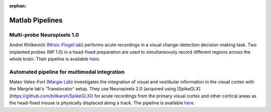 .. _matlab_examples:

:orphan:

Matlab Pipelines
=================

Multi-probe Neuropixels 1.0
---------------------------

Andrei Khilkevich
(`Mrsic-Flogel lab <https://www.sainsburywellcome.org/web/groups/mrsic-flogel-lab>`__)
performs acute recordings in a visual change-detection decision-making task.
Two implanted probes (NP 1.0) in a head-fixed preparation are used to
simultaneously record different regions across the whole brain.
Their pipeline is available
`here <https://github.com/BaselLaserMouse/Khilkevich_Lohse_2024/tree/main/NPX-postprocessing-pipeline>`__.

Automated pipeline for multimodal integration
---------------------------------------------

Mateo Velez-Fort
(`Margie Lab <https://www.sainsburywellcome.org/web/groups/margrie-lab>`__)
investigates the integration of visual
and vestibular information in the visual cortex with the
Margrie lab's 'Translocator' setup. They use
Neuropixels 2.0 (acquired using [SpikeGLX](https://github.com/billkarsh/SpikeGLX)) for acute recordings from the
primary visual cortex and other cortical areas as the head-fixed
mouse is physically displaced along a track.
The pipeline is available
`here <https://github.com/SainsburyWellcomeCentre/rc2_analysis>`__.

